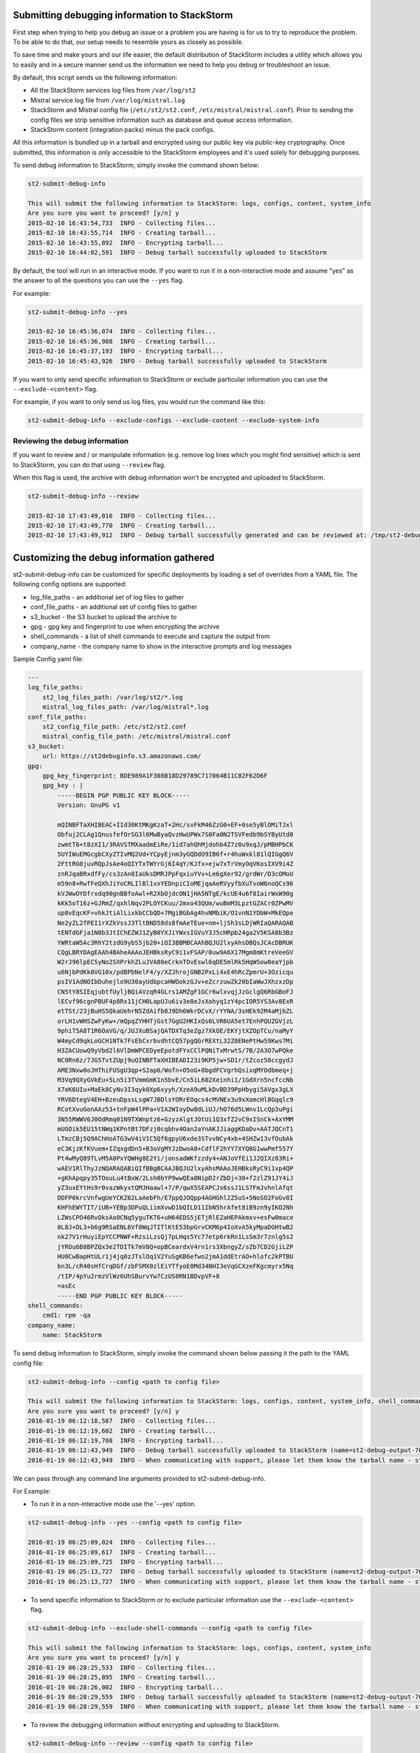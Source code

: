 .. _submit_debug_info_to_st2:

Submitting debugging information to StackStorm
==============================================

First step when trying to help you debug an issue or a problem you are having
is for us to try to reproduce the problem. To be able to do that, our setup
needs to resemble yours as closely as possible.

To save time and make yours and our life easier, the default distribution of
StackStorm includes a utility which allows you to easily and in a secure manner
send us the information we need to help you debug or troubleshoot an issue.

By default, this script sends us the following information:

* All the StackStorm services log files from ``/var/log/st2``
* Mistral service log file from ``/var/log/mistral.log``
* StackStorm and Mistral config file (``/etc/st2/st2.conf``,
  ``/etc/mistral/mistral.conf``). Prior to sending the config files we strip
  sensitive information such as database and queue access information.
* StackStorm content (integration packs) minus the pack configs.

All this information is bundled up in a tarball and encrypted using our
public key via public-key cryptography. Once submitted, this information
is only accessible to the StackStorm employees and it's used solely for
debugging purposes.

To send debug information to StackStorm, simply invoke the command shown
below:

.. sourcecode:: bash

    st2-submit-debug-info

    This will submit the following information to StackStorm: logs, configs, content, system_info
    Are you sure you want to proceed? [y/n] y
    2015-02-10 16:43:54,733  INFO - Collecting files...
    2015-02-10 16:43:55,714  INFO - Creating tarball...
    2015-02-10 16:43:55,892  INFO - Encrypting tarball...
    2015-02-10 16:44:02,591  INFO - Debug tarball successfully uploaded to StackStorm

By default, the tool will run in an interactive mode. If you want to run it in a
non-interactive mode and assume "yes" as the answer to all the questions you
can use the ``--yes`` flag.

For example:

.. sourcecode:: bash

    st2-submit-debug-info --yes

    2015-02-10 16:45:36,074  INFO - Collecting files...
    2015-02-10 16:45:36,988  INFO - Creating tarball...
    2015-02-10 16:45:37,193  INFO - Encrypting tarball...
    2015-02-10 16:45:43,926  INFO - Debug tarball successfully uploaded to StackStorm

If you want to only send specific information to StackStorm or exclude particular information
you can use the ``--exclude-<content>`` flag.

For example, if you want to only send us log files, you would run the command
like this:

.. sourcecode:: bash

    st2-submit-debug-info --exclude-configs --exclude-content --exclude-system-info

Reviewing the debug information
-------------------------------

If you want to review and / or manipulate information (e.g. remove log lines
which you might find sensitive) which is sent to StackStorm, you can do that
using ``--review`` flag.

When this flag is used, the archive with debug information won't be encrypted
and uploaded to StackStorm.

.. sourcecode:: bash

    st2-submit-debug-info --review

    2015-02-10 17:43:49,016  INFO - Collecting files...
    2015-02-10 17:43:49,770  INFO - Creating tarball...
    2015-02-10 17:43:49,912  INFO - Debug tarball successfully generated and can be reviewed at: /tmp/st2-debug-output-vagrant-ubuntu-trusty-64-2015-02-10-17:43:49.tar.gz


Customizing the debug information gathered
==========================================

st2-submit-debug-info can be customized for specific deployments by loading a set of overrides from
a YAML file. The following config options are supported:

* log_file_paths - an additional set of log files to gather
* conf_file_paths - an additional set of config files to gather
* s3_bucket - the S3 bucket to upload the archive to
* gpg - gpg key and fingerprint to use when encrypting the archive
* shell_commands - a list of shell commands to execute and capture the output from
* company_name - the company name to show in the interactive prompts and log messages

Sample Config yaml file:

.. sourcecode:: yaml

    ---
    log_file_paths: 
        st2_log_files_path: /var/log/st2/*.log
        mistral_log_files_path: /var/log/mistral*.log
    conf_file_paths:
        st2_config_file_path: /etc/st2/st2.conf
        mistral_config_file_path: /etc/mistral/mistral.conf
    s3_bucket:
        url: https://st2debuginfo.s3.amazonaws.com/
    gpg:
        gpg_key_fingerprint: BDE989A1F308B18D29789C717064B11C82F62D6F
        gpg_key : |
            -----BEGIN PGP PUBLIC KEY BLOCK-----
            Version: GnuPG v1

            mQINBFTaXHIBEAC+IId30KtMKgKzaT+2Hc/svFkM46ZzG0+EF+0se5yBlOMiTJxl
            Obfuj2CLAg1QnusfefOrSG3l6MwByaQvzHwUPWx7S0Fa0N2TSVFedb9bSYByUtd0
            zwmtT6+t8zXI1/3RAVSTMXaadmEiRe/1id7ahQhMjdohb4Z7z0u9xqJ/pMBHPbCK
            5UYIWuEMGcgbCXyZTIvMQ2Ud+YCpyEjnm3yGQDdO9IB6f+r4huWxkl81lQIGgQ6V
            2FttRG0juvRQpJsAe4oQIYTxTWYrGj6I4qY/KJfx+ejw7xTrVmyOqVKosIXV9i4Z
            znRJqaBRxdfFy/cs3zAn8IaUksDMRJPpFqxiuYVv+Le6gXer92/grdWr/D3cOMoU
            m59n8+RwfFeQXhJiYoCRLIlBl1vxYEDnpiCIoMEjqaAeRVyyfbXuTvoW6noQCs96
            kVJWwOYDfrxdq90gnBBfoAwl+R2XbOjdcON1jHA5NTgE/kcUE4u6f8IairWxW90g
            kKk5oT16z+GJRmZ/qxhlNqv2PLOYCKuu/2mxo43QUm/wuBmM3LpztGZACr0ZPwMV
            up8vEqcKF+vhkJtiAlLixkbCCbQD+7MgiBGbAg4hvNMbiK/O1vnN1YDbW+MkEQpe
            Ne2yZL2fPEI1rXZkVssJ3TltBND58ds8fmAeTEue+nm+ljSh3sLDjWRIaQARAQAB
            tENTdGFja1N0b3JtIChEZWJ1ZyB0YXJiYWxsIGVuY3J5cHRpb24ga2V5KSA8b3Bz
            YWRtaW5Ac3RhY2tzdG9ybS5jb20+iQI3BBMBCAAhBQJU2lxyAhsDBQsJCAcDBRUK
            CQgLBRYDAgEAAh4BAheAAAoJEHBksRyC9i1vFSAP/0uw9A6X17Mgm8mKtreVeeGV
            W2rJ96lpECSyNo2SXPrkhZLuJVA80eCrknTOvEswl6qDE5mlRk5HqWSow0eaYjpb
            u6NjbPdKk0VG10x/pdBPbNelF4/y/XZJhrojGNB2PxLi4xE4hRcZpmrU+3Ozicqu
            psIV1AdNOIbDuhejlo9U30ayUdbpcaHWOokzGJv+eZcrzuwZk20bIaWwJXhzxzDp
            CN5tY8SIEqjubtfUyljBQiAVzqR4GLrs1AMZgF1GCr6wlxvqjJzGclgQ6RbGBoFJ
            lECvf96cgnPBUF4p8Rx11jCH0LapUJu6iv3e8eJsXohyq1zY4pcIOR5YS3Av8ExR
            etTSt/23jBuHS5QkaUehrN5ZdAifb8J9Dh6WkrDCvX/rYYNA/3sHEk92M4aMjbZL
            orLH1vWHSZwFyKw+/mQpqZYHHTjGst7GgU2HKIxQs6LVR6UA5et7EnhPQUZGVjzL
            9phiT5A8T1R6OaVG/q/JUJXuBSajQATDXTq3eZgz7XkOE/EKYjtXZOpTCu/naMyY
            W4myCd9qkLoGCH1NTk7FsEbCxrbvdhtCQ57pgQGrREXtL32Z0ENePtHw59Kws7Mi
            H3ZACUowQ9yVbd2l6VlDmWPCEDyeEpotdFYxCClPQNiTxMrwtS/7B/2A3O7wPQke
            NC0Rn6z/7JG5TvtZUpj9uQINBFTaXHIBEADI23i9KP5jw+SD1r/tZcoz50ccgydJ
            AME3Nxw0oJHThiFUSgU3qp+S2ap6/Wofn+O5oG+8bgdFCVgrhQsixqMYOdbmeq+j
            M3Vq9QXyGVkEu+5Ln5i3TVmmGmK1n5bvE/Cn5iL602Xeinhi1/1GdXrn5ncfccNb
            X7eK6UIu+MaEk8CyNv3I3qyk0Xp6xyyh/XzeA9uMLkDvBD39PpHbygi5AVgx3gLX
            YRV6DtegV4EH+BzeuDpssLsgW7JBDlsYORrEOqcs4cMVNEx3u9xXomcHl8Gqqlc9
            RCotXvuGonAAz53+tnFpW4lPPa+VIA2WIoyDw8dLiUJ/hO76d5LWnv1LcQp3uPgi
            3N55RWWV6J0OdRmq01N9TXWnptz6+GzyzAlgtJOtUi1Q3xfZ2vC9xISnCk+AxYMM
            mUGOik5EU15tNWq1KPntBt7DFzj0cqbhv4Oan2aYnAKJJiaggKDaDv+AATJQCnT1
            LTmzCBj5Q9AChHoATG3wV4iV1C5Qf6gpyU6xde3STvvNCy4xb+4SHZw13vfOubAk
            eC3KjzKfKVuem+IZqxgdDn5+B3oVgMYJzDwoA0+CdflF2hYY7XYQ8G1wwPmf557Y
            Pt4wMyQ89TLvM5A0PxYQWHg8E2Yi/jonsadWKfzzdy4+ANJoVfEi1J2QIXz83Ri+
            wAEV1RlThyJzNQARAQABiQIfBBgBCAAJBQJU2lxyAhsMAAoJEHBksRyC9i1vp4QP
            +gKhApqpy35TOouLu4tBxW/2Lsh0bYP9wwQEa8NipD2rZbDj+30+f2zlZ91JY4iJ
            yZ3uxEYtHs9r0vazWkyxtQMJHaawl+7/P/qwX5SEAPCJs6ssJ1LS7FmJvhnlAfqt
            DDFP0krcVnfwgUeYCKZ62LaAebFh/E7ppQJOQpp4AGHGhl2Z5uS+5NoSO2FoGv8I
            KHFhEWYTIT/iUB+YEBp3DPuQLiimXvwD1bQILD11IbN5hrAfet8iB9zn9yIKO2Nh
            LZWsCPO46RvOksAo0CNq5yguTKT6+uH64EDS5jETjRlEZaHEPAkmxv+esFw0mace
            0L8J+DL3+b6g9RSaENL6Vf0WqJTITlKtE53bpGrvCKM6p4IoXvA5kyMpaDGHtwB2
            nk27V1rHuyiEpYCCPNWF+RzsiLzsQj7pLHqs5Yc77etp6rkRn1LsSm3r7znlg5s2
            jYROu6B8BPZQx3e2TDITk7mV8Q+opBCeardxV4rn1rs3XbngyZ/sZb7CD2GjiLZP
            HU0CwBapHtULr1j4jq0zJTslOq1V2YuSgKB6efwo2jmA1ddEtrAO+hlofc2kPTBU
            bn3L/cR40sHfCrqDGf/zbFSMX0zlEiYTfyoE0Md34NHI3eVqGCXzeFKgcmyrx5Nq
            /tIP/4pYu2rmzVlWz6UhSBurvYw7CzUS8RN1BDvpVF+8
            =asEc
            -----END PGP PUBLIC KEY BLOCK-----
    shell_commands:
        cmd1: rpm -qa
    company_name:
        name: StackStorm

To send debug information to StackStorm, simply invoke the command shown below passing it the path to
the YAML config file:

.. sourcecode:: bash

    st2-submit-debug-info --config <path to config file>

    This will submit the following information to StackStorm: logs, configs, content, system_info, shell_commands
    Are you sure you want to proceed? [y/n] y
    2016-01-19 06:12:18,587  INFO - Collecting files...
    2016-01-19 06:12:19,602  INFO - Creating tarball...
    2016-01-19 06:12:19,708  INFO - Encrypting tarball...
    2016-01-19 06:12:43,949  INFO - Debug tarball successfully uploaded to StackStorm (name=st2-debug-output-70386ae8e4fe-2016-01-19-06:12:18.tar.gz.asc)
    2016-01-19 06:12:43,949  INFO - When communicating with support, please let them know the tarball name - st2-debug-output-70386ae8e4fe-2016-01-19-06:12:18.tar.gz.asc

We can pass through any command line arguments provided to st2-submit-debug-info.

For Example:

* To run it in a non-interactive mode use the '--yes' option.

.. sourcecode:: bash

    st2-submit-debug-info --yes --config <path to config file>

    2016-01-19 06:25:09,024  INFO - Collecting files...
    2016-01-19 06:25:09,617  INFO - Creating tarball...
    2016-01-19 06:25:09,725  INFO - Encrypting tarball...
    2016-01-19 06:25:13,727  INFO - Debug tarball successfully uploaded to StackStorm (name=st2-debug-output-70386ae8e4fe-2016-01-19-06:25:09.tar.gz.asc)
    2016-01-19 06:25:13,727  INFO - When communicating with support, please let them know the tarball name - st2-debug-output-70386ae8e4fe-2016-01-19-06:25:09.tar.gz.asc

* To send specific information to StackStorm or to exclude particular information use the ``--exclude-<content>`` flag.

.. sourcecode:: bash

    st2-submit-debug-info --exclude-shell-commands --config <path to config file>

    This will submit the following information to StackStorm: logs, configs, content, system_info
    Are you sure you want to proceed? [y/n] y
    2016-01-19 06:28:25,533  INFO - Collecting files...
    2016-01-19 06:28:25,895  INFO - Creating tarball...
    2016-01-19 06:28:26,002  INFO - Encrypting tarball...
    2016-01-19 06:28:29,559  INFO - Debug tarball successfully uploaded to StackStorm (name=st2-debug-output-70386ae8e4fe-2016-01-19-06:28:25.tar.gz.asc)
    2016-01-19 06:28:29,559  INFO - When communicating with support, please let them know the tarball name - st2-debug-output-70386ae8e4fe-2016-01-19-06:28:25.tar.gz.asc

* To review the debugging information without encrypting and uploading to StackStorm.

.. sourcecode:: bash

    st2-submit-debug-info --review --config <path to config file>

    2016-01-19 06:19:04,911  INFO - Collecting files...
    2016-01-19 06:19:05,531  INFO - Creating tarball...
    2016-01-19 06:19:05,637  INFO - Debug tarball successfully generated and can be reviewed at: /tmp/st2-debug-output-70386ae8e4fe-2016-01-19-06:19:04.tar.gz
